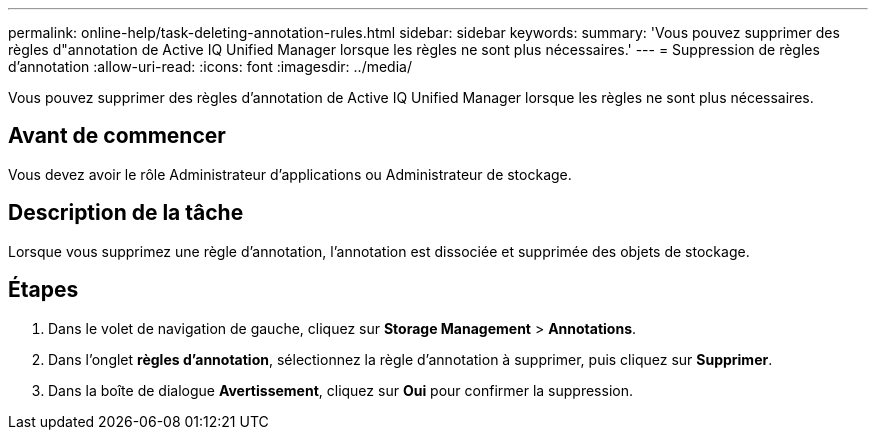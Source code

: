 ---
permalink: online-help/task-deleting-annotation-rules.html 
sidebar: sidebar 
keywords:  
summary: 'Vous pouvez supprimer des règles d"annotation de Active IQ Unified Manager lorsque les règles ne sont plus nécessaires.' 
---
= Suppression de règles d'annotation
:allow-uri-read: 
:icons: font
:imagesdir: ../media/


[role="lead"]
Vous pouvez supprimer des règles d'annotation de Active IQ Unified Manager lorsque les règles ne sont plus nécessaires.



== Avant de commencer

Vous devez avoir le rôle Administrateur d'applications ou Administrateur de stockage.



== Description de la tâche

Lorsque vous supprimez une règle d'annotation, l'annotation est dissociée et supprimée des objets de stockage.



== Étapes

. Dans le volet de navigation de gauche, cliquez sur *Storage Management* > *Annotations*.
. Dans l'onglet *règles d'annotation*, sélectionnez la règle d'annotation à supprimer, puis cliquez sur *Supprimer*.
. Dans la boîte de dialogue *Avertissement*, cliquez sur *Oui* pour confirmer la suppression.


